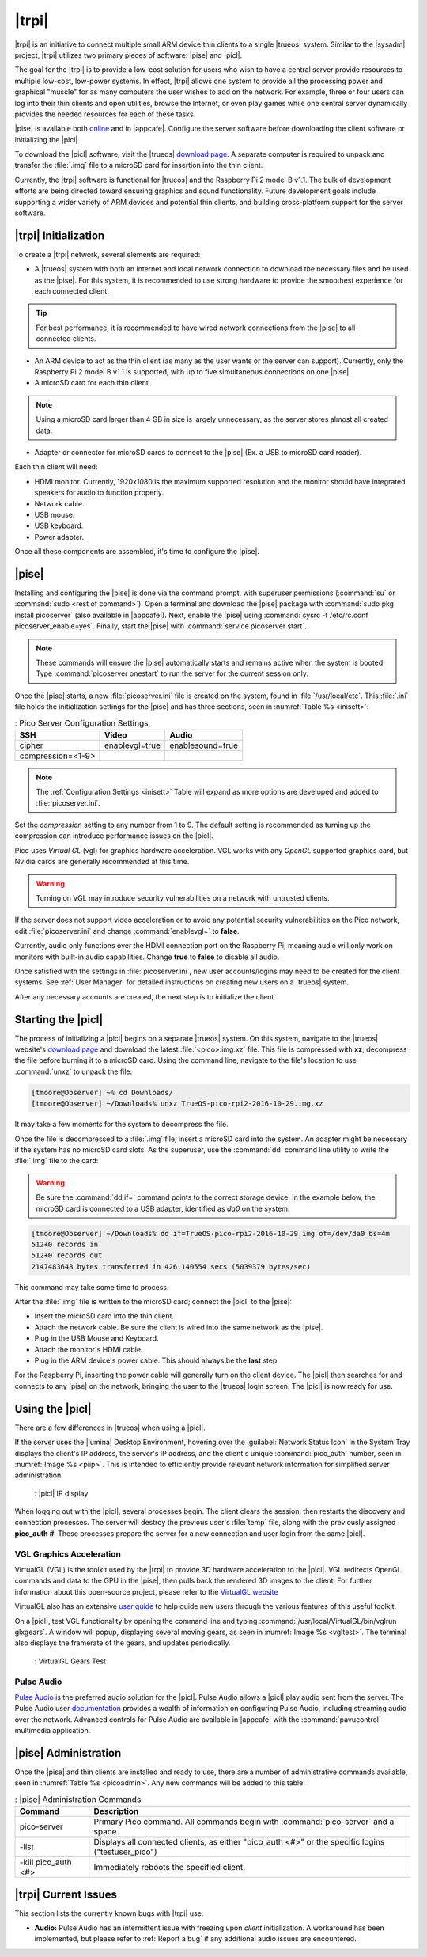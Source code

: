 .. index:: pico
.. _trueos pico:

|trpi|
******

|trpi| is an initiative to connect multiple small ARM device thin
clients to a single |trueos| system. Similar to the |sysadm| project,
|trpi| utilizes two primary pieces of software: |pise| and |picl|.

The goal for the |trpi| is to provide a low-cost solution for users who
wish to have a central server provide resources to multiple low-cost,
low-power systems. In effect, |trpi| allows one system to
provide all the processing power and graphical "muscle" for as many
computers the user wishes to add on the network. For example, three or
four users can log into their thin clients and open utilities, browse
the Internet, or even play games while one central server dynamically
provides the needed resources for each of these tasks.

|pise| is available both `online <https://www.trueos.org/downloads/>`_
and in |appcafe|. Configure the server software before downloading the
client software or initializing the |picl|.

To download the |picl| software, visit the |trueos|
`download page <https://www.trueos.org/downloads>`_. A separate computer
is required to unpack and transfer the :file:`.img` file to a microSD
card for insertion into the thin client.

Currently, the |trpi| software is functional for |trueos| and the
Raspberry Pi 2 model B v1.1. The bulk of development efforts are being
directed toward ensuring graphics and sound functionality. Future
development goals include supporting a wider variety of ARM devices and
potential thin clients, and building cross-platform support for the
server software.

.. _picoinit:

|trpi| Initialization
=====================

To create a |trpi| network, several elements are required:

* A |trueos| system with both an internet and local network connection
  to download the necessary files and be used as the |pise|. For this
  system, it is recommended to use strong hardware to provide the
  smoothest experience for each connected client.

.. tip:: For best performance, it is recommended to have wired
   network connections from the |pise| to all connected clients.

* An ARM device to act as the thin client (as many as the user wants or
  the server can support). Currently, only the Raspberry Pi 2 model B
  v1.1 is supported, with up to five simultaneous connections on one
  |pise|.
* A microSD card for each thin client.

.. note:: Using a microSD card larger than 4 GB in size is largely
   unnecessary, as the server stores almost all created data.

* Adapter or connector for microSD cards to connect to the |pise|
  (Ex. a USB to microSD card reader).
  
Each thin client will need:

* HDMI monitor. Currently, 1920x1080 is the maximum supported
  resolution and the monitor should have integrated speakers for audio
  to function properly.
* Network cable.
* USB mouse.
* USB keyboard.
* Power adapter.

Once all these components are assembled, it's time to configure the
|pise|.

.. _picoserver:

|pise|
======

Installing and configuring the |pise| is done via the command prompt,
with superuser permissions (:command:`su` or
:command:`sudo <rest of command>`). Open a terminal and download the
|pise| package with :command:`sudo pkg install picoserver` (also
available in |appcafe|). Next, enable the |pise| using
:command:`sysrc -f /etc/rc.conf picoserver_enable=yes`. Finally, start
the |pise| with :command:`service picoserver start`.

.. note:: These commands will ensure the |pise| automatically starts
   and remains active when the system is booted. Type
   :command:`picoserver onestart` to run the server for the current
   session only.

Once the |pise| starts, a new :file:`picoserver.ini` file is created on
the system, found in :file:`/usr/local/etc`. This :file:`.ini` file
holds the initialization settings for the |pise| and has three sections,
seen in :numref:`Table %s <inisett>`:

.. _inisett:

.. table:: : Pico Server Configuration Settings

   +-------------------+----------------+------------------+
   | SSH               | Video          | Audio            |
   +===================+================+==================+
   | cipher            | enablevgl=true | enablesound=true |
   +-------------------+----------------+------------------+
   | compression=<1-9> |                |                  |
   +-------------------+----------------+------------------+

.. note:: The :ref:`Configuration Settings <inisett>` Table will expand
   as more options are developed and added to :file:`picoserver.ini`.

Set the *compression* setting to any number from 1 to 9. The default
setting is recommended as turning up the compression can introduce
performance issues on the |picl|.

Pico uses *Virtual GL* (vgl) for graphics hardware acceleration. VGL
works with any *OpenGL* supported graphics card, but Nvidia cards are
generally recommended at this time.

.. warning:: Turning on VGL may introduce security vulnerabilities on a
   network with untrusted clients.

If the server does not support video acceleration or to avoid any
potential security vulnerabilities on the Pico network, edit
:file:`picoserver.ini` and change :command:`enablevgl=` to **false**.

Currently, audio only functions over the HDMI connection port on the
Raspberry Pi, meaning audio will only work on monitors with built-in
audio capabilities. Change **true** to **false** to disable all audio.

Once satisfied with the settings in :file:`picoserver.ini`, new user
accounts/logins may need to be created for the client systems. See
:ref:`User Manager` for detailed instructions on creating new users on
a |trueos| system.

After any necessary accounts are created, the next step is to initialize
the client.

.. _startpicoclient:

Starting the |picl|
===================

The process of initializing a |picl| begins on a separate |trueos|
system. On this system, navigate to the |trueos| website's
`download page <https://www.trueos.org/downloads>`_ and download the
latest :file:`<pico>.img.xz` file. This file is compressed with **xz**;
decompress the file before burning it to a microSD card. Using the
command line, navigate to the file's location to use :command:`unxz` to
unpack the file:

.. code-block:: none

 [tmoore@Observer] ~% cd Downloads/
 [tmoore@Observer] ~/Downloads% unxz TrueOS-pico-rpi2-2016-10-29.img.xz

It may take a few moments for the system to decompress the file.

Once the file is decompressed to a :file:`.img` file, insert a microSD
card into the system. An adapter might be necessary if the system has no
microSD card slots. As the superuser, use the :command:`dd`
command line utility to write the :file:`.img` file to the card:

.. warning:: Be sure the :command:`dd if=` command points to the correct
   storage device. In the example below, the microSD card is connected
   to a USB adapter, identified as *da0* on the system.

.. code-block:: none

 [tmoore@Observer] ~/Downloads% dd if=TrueOS-pico-rpi2-2016-10-29.img of=/dev/da0 bs=4m
 512+0 records in
 512+0 records out
 2147483648 bytes transferred in 426.140554 secs (5039379 bytes/sec)

This command may take some time to process.

After the :file:`.img` file is written to the microSD card; connect the
|picl| to the |pise|:

* Insert the microSD card into the thin client.
* Attach the network cable. Be sure the client is wired into the same
  network as the |pise|.
* Plug in the USB Mouse and Keyboard.
* Attach the monitor's HDMI cable.
* Plug in the ARM device's power cable. This should always be the
  **last** step.

For the Raspberry Pi, inserting the power cable will generally turn on
the client device. The |picl| then searches for and connects to any
|pise| on the network, bringing the user to the |trueos| login screen.
The |picl| is now ready for use.

.. _usepicoclient:

Using the |picl|
================

There are a few differences in |trueos| when using a |picl|.

If the server uses the |lumina| Desktop Environment, hovering over the
:guilabel:`Network Status Icon` in the System Tray displays the client's
IP address, the server's IP address, and the client's unique
:command:`pico_auth` number, seen in :numref:`Image %s <piip>`. This is
intended to efficiently provide relevant network information for
simplified server administration.

.. _piip:

.. figure:: images/picoip.png

    : |picl| IP display

When logging out with the |picl|, several processes begin. The client
clears the session, then restarts the discovery and connection
processes. The server will destroy the previous user's :file:`temp`
file, along with the previously assigned **pico_auth #**. These
processes prepare the server for a new connection and user login from
the same |picl|.

.. _vglaccel:

VGL Graphics Acceleration
-------------------------

VirtualGL (VGL) is the toolkit used by the |trpi| to provide 3D hardware
acceleration to the |picl|. VGL redirects OpenGL commands and data to
the GPU in the |pise|, then pulls back the rendered 3D images to the
client. For further information about this open-source project, please
refer to the `VirtualGL website <virtualgl.org>`_

VirtualGL also has an extensive
`user guide <http://www.virtualgl.org/Documentation/Documentation>`_ to
help guide new users through the various features of this useful toolkit.

On a |picl|, test VGL functionality by opening the command line and
typing :command:`/usr/local/VirtualGL/bin/vglrun glxgears`. A window
will popup, displaying several moving gears, as seen in
:numref:`Image %s <vgltest>`. The terminal also displays the framerate
of the gears, and updates periodically.

.. _vgltest:

.. figure:: images/picovglgears.png

    : VirtualGL Gears Test

.. _pulseaud:

Pulse Audio
-----------

`Pulse Audio <https://www.freedesktop.org/wiki/Software/PulseAudio>`_
is the preferred audio solution for the |picl|. Pulse Audio allows a
|picl| play audio sent from the server. The Pulse Audio user
`documentation <https://www.freedesktop.org/wiki/Software/PulseAudio/Documentation/User/>`_
provides a wealth of information on configuring Pulse Audio, including
streaming audio over the network. Advanced controls for Pulse Audio are
available in |appcafe| with the :command:`pavucontrol` multimedia
application.
   
.. _Pico Server Administration:

|pise| Administration
=====================

Once the |pise| and thin clients are installed and ready to use, there
are a number of administrative commands available, seen in
:numref:`Table %s <picoadmin>`. Any new commands will be added to this
table:

.. _picoadmin:

.. Table:: : |pise| Administration Commands

   +---------------------+-------------------------------------------+
   | Command             | Description                               |
   +=====================+===========================================+
   | pico-server         | Primary Pico command. All commands begin  |
   |                     | with :command:`pico-server` and a space.  |
   +---------------------+-------------------------------------------+
   | -list               | Displays all connected clients, as either |
   |                     | "pico_auth <#>" or the specific logins    |
   |                     | ("testuser_pico")                         |
   +---------------------+-------------------------------------------+
   | -kill pico_auth <#> | Immediately reboots the specified client. |
   +---------------------+-------------------------------------------+

.. _Pico Current Issues:

|trpi| Current Issues
=====================

This section lists the currently known bugs with |trpi| use:

* **Audio:** Pulse Audio has an intermittent issue with freezing upon
  *client* initialization. A workaround has been implemented, but please
  refer to :ref:`Report a bug` if any additional audio issues are
  encountered.